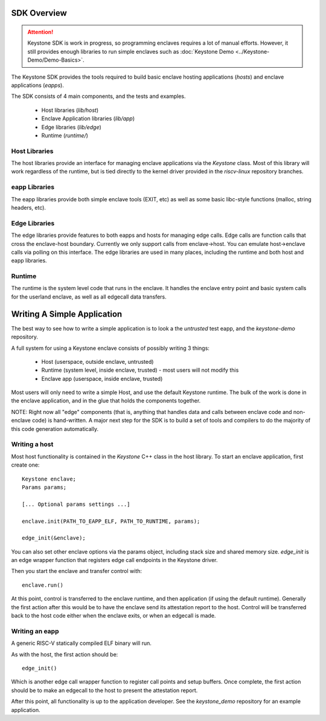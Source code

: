 SDK Overview
============

.. attention::

  Keystone SDK is work in progress, so programming enclaves requires a lot of manual efforts.
  However, it still provides enough libraries to run simple enclaves such as :doc:`Keystone Demo <../Keystone-Demo/Demo-Basics>`.

The Keystone SDK provides the tools required to build basic enclave
hosting applications (`hosts`) and enclave applications (`eapps`).

The SDK consists of 4 main components, and the tests and examples.

 - Host libraries (`lib/host`)
 - Enclave Application libraries (`lib/app`)
 - Edge libraries (`lib/edge`)
 - Runtime (`runtime/`)



Host Libraries
--------------

The host libraries provide an interface for managing enclave
applications via the `Keystone` class. Most of this library will work
regardless of the runtime, but is tied directly to the kernel driver
provided in the `riscv-linux` repository branches.

eapp Libraries
--------------

The eapp libraries provide both simple enclave tools (EXIT, etc) as
well as some basic libc-style functions (malloc, string headers, etc).

Edge Libraries
--------------

The edge libraries provide features to both eapps and hosts for
managing edge calls. Edge calls are function calls that cross the
enclave-host boundary. Currently we only support calls from
enclave->host. You can emulate host->enclave calls via polling on this
interface. The edge libraries are used in many places, including the
runtime and both host and eapp libraries.


Runtime
--------------

The runtime is the system level code that runs in the enclave. It
handles the enclave entry point and basic system calls for the
userland enclave, as well as all edgecall data transfers.

Writing A Simple Application
============================

The best way to see how to write a simple application is to look a the
`untrusted` test eapp, and the `keystone-demo` repository.

A full system for using a Keystone enclave consists of possibly
writing 3 things:

 - Host (userspace, outside enclave, untrusted)
 - Runtime (system level, inside enclave, trusted) - most users will not modify this
 - Enclave app (userspace, inside enclave, trusted)

Most users will only need to write a simple Host, and use the default
Keystone runtime. The bulk of the work is done in the enclave
application, and in the glue that holds the components together.

NOTE: Right now all "edge" components (that is, anything that handles
data and calls between enclave code and non-enclave code) is
hand-written. A major next step for the SDK is to build a set of tools
and compilers to do the majority of this code generation
automatically.

Writing a host
--------------

Most host functionality is contained in the `Keystone` C++ class in
the host library. To start an enclave application, first create one::

  Keystone enclave;
  Params params;

  [... Optional params settings ...]

  enclave.init(PATH_TO_EAPP_ELF, PATH_TO_RUNTIME, params);

  edge_init(&enclave);

You can also set other enclave options via the params object,
including stack size and shared memory size. `edge_init` is an edge
wrapper function that registers edge call endpoints in the Keystone
driver.

Then you start the enclave and transfer control with::

  enclave.run()

At this point, control is transferred to the enclave runtime, and then
application (if using the default runtime). Generally the first action
after this would be to have the enclave send its attestation report to
the host. Control will be transferred back to the host code either
when the enclave exits, or when an edgecall is made.

Writing an eapp
---------------

A generic RISC-V statically compiled ELF binary will run.

As with the host, the first action should be::

  edge_init()

Which is another edge call wrapper function to register call points
and setup buffers. Once complete, the first action should be to make
an edgecall to the host to present the attestation report.

After this point, all functionality is up to the application
developer. See the `keystone_demo` repository for an example
application.

